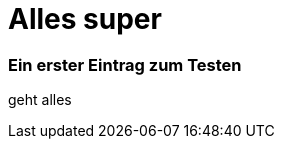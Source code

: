 
= Alles super
:hp-tags: Test, Erster
:hp-image: //gratisography.com/pictures/131_1.jpg

### Ein erster Eintrag zum Testen


geht alles